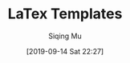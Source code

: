 #+TITLE: LaTex Templates
#+DATE: [2019-09-14 Sat 22:27]
#+AUTHOR: Siqing Mu


#+BEGIN_EXPORT latex
\documentclass[11pt]{article}

\begin{document}
Hello LeTex World.
\end{document}
#+END_EXPORT

